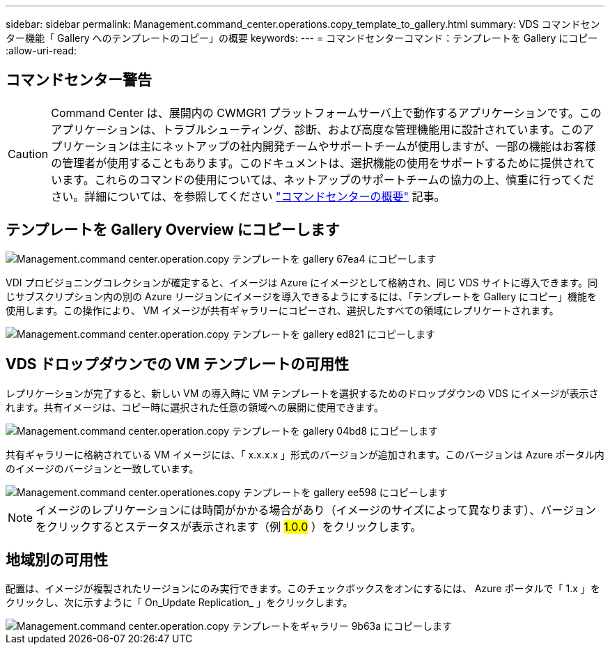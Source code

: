 ---
sidebar: sidebar 
permalink: Management.command_center.operations.copy_template_to_gallery.html 
summary: VDS コマンドセンター機能「 Gallery へのテンプレートのコピー」の概要 
keywords:  
---
= コマンドセンターコマンド：テンプレートを Gallery にコピー
:allow-uri-read: 




== コマンドセンター警告


CAUTION: Command Center は、展開内の CWMGR1 プラットフォームサーバ上で動作するアプリケーションです。このアプリケーションは、トラブルシューティング、診断、および高度な管理機能用に設計されています。このアプリケーションは主にネットアップの社内開発チームやサポートチームが使用しますが、一部の機能はお客様の管理者が使用することもあります。このドキュメントは、選択機能の使用をサポートするために提供されています。これらのコマンドの使用については、ネットアップのサポートチームの協力の上、慎重に行ってください。詳細については、を参照してください link:Management.command_center.overview.html["コマンドセンターの概要"] 記事。



== テンプレートを Gallery Overview にコピーします

image::Management.command_center.operations.copy_template_to_gallery-67ea4.png[Management.command center.operation.copy テンプレートを gallery 67ea4 にコピーします]

VDI プロビジョニングコレクションが確定すると、イメージは Azure にイメージとして格納され、同じ VDS サイトに導入できます。同じサブスクリプション内の別の Azure リージョンにイメージを導入できるようにするには、「テンプレートを Gallery にコピー」機能を使用します。この操作により、 VM イメージが共有ギャラリーにコピーされ、選択したすべての領域にレプリケートされます。

image::Management.command_center.operations.copy_template_to_gallery-ed821.png[Management.command center.operation.copy テンプレートを gallery ed821 にコピーします]



== VDS ドロップダウンでの VM テンプレートの可用性

レプリケーションが完了すると、新しい VM の導入時に VM テンプレートを選択するためのドロップダウンの VDS にイメージが表示されます。共有イメージは、コピー時に選択された任意の領域への展開に使用できます。

image::Management.command_center.operations.copy_template_to_gallery-04bd8.png[Management.command center.operation.copy テンプレートを gallery 04bd8 にコピーします]

共有ギャラリーに格納されている VM イメージには、「 x.x.x.x 」形式のバージョンが追加されます。このバージョンは Azure ポータル内のイメージのバージョンと一致しています。

image::Management.command_center.operations.copy_template_to_gallery-ee598.png[Management.command center.operationes.copy テンプレートを gallery ee598 にコピーします]


NOTE: イメージのレプリケーションには時間がかかる場合があり（イメージのサイズによって異なります）、バージョンをクリックするとステータスが表示されます（例 #1.0.0# ）をクリックします。



== 地域別の可用性

配置は、イメージが複製されたリージョンにのみ実行できます。このチェックボックスをオンにするには、 Azure ポータルで「 1.x 」をクリックし、次に示すように「 On_Update Replication_ 」をクリックします。

image::Management.command_center.operations.copy_template_to_gallery-9b63a.png[Management.command center.operation.copy テンプレートをギャラリー 9b63a にコピーします]
